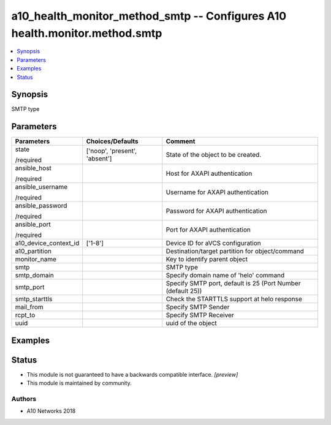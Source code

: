 .. _a10_health_monitor_method_smtp_module:


a10_health_monitor_method_smtp -- Configures A10 health.monitor.method.smtp
===========================================================================

.. contents::
   :local:
   :depth: 1


Synopsis
--------

SMTP type






Parameters
----------

+-----------------------+-------------------------------+-------------------------------------------------------------+
| Parameters            | Choices/Defaults              | Comment                                                     |
|                       |                               |                                                             |
|                       |                               |                                                             |
+=======================+===============================+=============================================================+
| state                 | ['noop', 'present', 'absent'] | State of the object to be created.                          |
|                       |                               |                                                             |
| /required             |                               |                                                             |
+-----------------------+-------------------------------+-------------------------------------------------------------+
| ansible_host          |                               | Host for AXAPI authentication                               |
|                       |                               |                                                             |
| /required             |                               |                                                             |
+-----------------------+-------------------------------+-------------------------------------------------------------+
| ansible_username      |                               | Username for AXAPI authentication                           |
|                       |                               |                                                             |
| /required             |                               |                                                             |
+-----------------------+-------------------------------+-------------------------------------------------------------+
| ansible_password      |                               | Password for AXAPI authentication                           |
|                       |                               |                                                             |
| /required             |                               |                                                             |
+-----------------------+-------------------------------+-------------------------------------------------------------+
| ansible_port          |                               | Port for AXAPI authentication                               |
|                       |                               |                                                             |
| /required             |                               |                                                             |
+-----------------------+-------------------------------+-------------------------------------------------------------+
| a10_device_context_id | ['1-8']                       | Device ID for aVCS configuration                            |
|                       |                               |                                                             |
|                       |                               |                                                             |
+-----------------------+-------------------------------+-------------------------------------------------------------+
| a10_partition         |                               | Destination/target partition for object/command             |
|                       |                               |                                                             |
|                       |                               |                                                             |
+-----------------------+-------------------------------+-------------------------------------------------------------+
| monitor_name          |                               | Key to identify parent object                               |
|                       |                               |                                                             |
|                       |                               |                                                             |
+-----------------------+-------------------------------+-------------------------------------------------------------+
| smtp                  |                               | SMTP type                                                   |
|                       |                               |                                                             |
|                       |                               |                                                             |
+-----------------------+-------------------------------+-------------------------------------------------------------+
| smtp_domain           |                               | Specify domain name of 'helo' command                       |
|                       |                               |                                                             |
|                       |                               |                                                             |
+-----------------------+-------------------------------+-------------------------------------------------------------+
| smtp_port             |                               | Specify SMTP port, default is 25 (Port Number (default 25)) |
|                       |                               |                                                             |
|                       |                               |                                                             |
+-----------------------+-------------------------------+-------------------------------------------------------------+
| smtp_starttls         |                               | Check the STARTTLS support at helo response                 |
|                       |                               |                                                             |
|                       |                               |                                                             |
+-----------------------+-------------------------------+-------------------------------------------------------------+
| mail_from             |                               | Specify SMTP Sender                                         |
|                       |                               |                                                             |
|                       |                               |                                                             |
+-----------------------+-------------------------------+-------------------------------------------------------------+
| rcpt_to               |                               | Specify SMTP Receiver                                       |
|                       |                               |                                                             |
|                       |                               |                                                             |
+-----------------------+-------------------------------+-------------------------------------------------------------+
| uuid                  |                               | uuid of the object                                          |
|                       |                               |                                                             |
|                       |                               |                                                             |
+-----------------------+-------------------------------+-------------------------------------------------------------+







Examples
--------

.. code-block:: yaml+jinja

    





Status
------




- This module is not guaranteed to have a backwards compatible interface. *[preview]*


- This module is maintained by community.



Authors
~~~~~~~

- A10 Networks 2018

